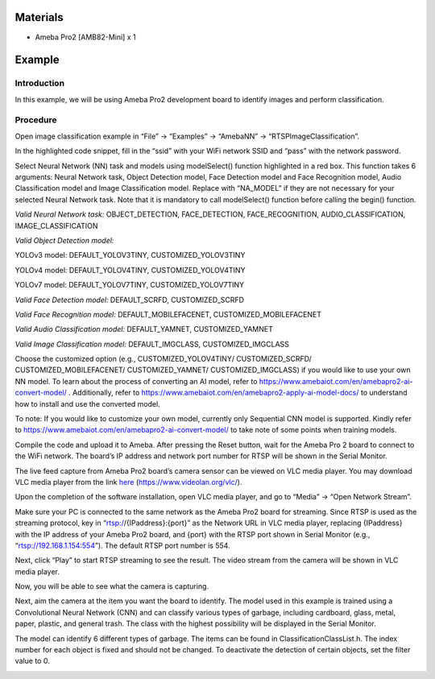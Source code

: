 Materials
=========

-  Ameba Pro2 [AMB82-Mini] x 1

Example 
========

Introduction
------------

In this example, we will be using Ameba Pro2 development board to
identify images and perform classification.

Procedure
---------

Open image classification example in “File” -> “Examples” -> “AmebaNN”
-> “RTSPImageClassification”.

|A screenshot of a computer Description automatically generated|

In the highlighted code snippet, fill in the “ssid” with your WiFi
network SSID and “pass” with the network password.

|A screenshot of a computer program Description automatically generated|

Select Neural Network (NN) task and models using modelSelect() function
highlighted in a red box. This function takes 6 arguments: Neural
Network task, Object Detection model, Face Detection model and Face
Recognition model, Audio Classification model and Image Classification
model. Replace with “NA_MODEL” if they are not necessary for your
selected Neural Network task. Note that it is mandatory to call
modelSelect() function before calling the begin() function.

*Valid Neural Network task:* OBJECT_DETECTION, FACE_DETECTION,
FACE_RECOGNITION, AUDIO_CLASSIFICATION, IMAGE_CLASSIFICATION

*Valid Object Detection model:*

YOLOv3 model: DEFAULT_YOLOV3TINY, CUSTOMIZED_YOLOV3TINY

YOLOv4 model: DEFAULT_YOLOV4TINY, CUSTOMIZED_YOLOV4TINY

YOLOv7 model: DEFAULT_YOLOV7TINY, CUSTOMIZED_YOLOV7TINY

*Valid Face Detection model:* DEFAULT_SCRFD, CUSTOMIZED_SCRFD

*Valid Face Recognition model:* DEFAULT_MOBILEFACENET,
CUSTOMIZED_MOBILEFACENET

*Valid Audio Classification model:* DEFAULT_YAMNET, CUSTOMIZED_YAMNET

*Valid Image Classification model:* DEFAULT_IMGCLASS,
CUSTOMIZED_IMGCLASS

Choose the customized option (e.g., CUSTOMIZED_YOLOV4TINY/
CUSTOMIZED_SCRFD/ CUSTOMIZED_MOBILEFACENET/ CUSTOMIZED_YAMNET/
CUSTOMIZED_IMGCLASS) if you would like to use your own NN model. To
learn about the process of converting an AI model, refer to
https://www.amebaiot.com/en/amebapro2-ai-convert-model/ . Additionally,
refer to https://www.amebaiot.com/en/amebapro2-apply-ai-model-docs/ to
understand how to install and use the converted model.

|image1|

To note: If you would like to customize your own model, currently only
Sequential CNN model is supported. Kindly refer to
https://www.amebaiot.com/en/amebapro2-ai-convert-model/ to take note of
some points when training models.

Compile the code and upload it to Ameba. After pressing the Reset
button, wait for the Ameba Pro 2 board to connect to the WiFi network.
The board’s IP address and network port number for RTSP will be shown in
the Serial Monitor.

The live feed capture from Ameba Pro2 board’s camera sensor can be
viewed on VLC media player. You may download VLC media player from the
link `here <https://www.videolan.org/vlc/>`__
(https://www.videolan.org/vlc/).

Upon the completion of the software installation, open VLC media player,
and go to “Media” -> “Open Network Stream”.

|image2|

Make sure your PC is connected to the same network as the Ameba Pro2
board for streaming. Since RTSP is used as the streaming protocol, key
in “rtsp://{IPaddress}:{port}” as the Network URL in VLC media player,
replacing {IPaddress} with the IP address of your Ameba Pro2 board, and
{port} with the RTSP port shown in Serial Monitor (e.g.,
“rtsp://192.168.1.154:554”). The default RTSP port number is 554.

Next, click “Play” to start RTSP streaming to see the result. The video
stream from the camera will be shown in VLC media player.

|image3|

Now, you will be able to see what the camera is capturing.

|image4|\ Next, aim the camera at the item you want the board to
identify. The model used in this example is trained using a
Convolutional Neural Network (CNN) and can classify various types of
garbage, including cardboard, glass, metal, paper, plastic, and general
trash. The class with the highest possibility will be displayed in the
Serial Monitor.

|image5|

The model can identify 6 different types of garbage. The items can be
found in ClassificationClassList.h. The index number for each object is
fixed and should not be changed. To deactivate the detection of certain
objects, set the filter value to 0.

|image6|

.. |A screenshot of a computer Description automatically generated| image:: ../../_static/Example_Guides/Neural_Network_-_Image_Classification/Neural_Nework_-_Image_Classification_images/image01.png
   :width: 5.48128in
   :height: 5.76366in
.. |A screenshot of a computer program Description automatically generated| image:: ../../_static/Example_Guides/Neural_Network_-_Image_Classification/Neural_Nework_-_Image_Classification_images/image02.png
   :width: 5.15342in
   :height: 5.94191in
.. |image1| image:: ../../_static/Example_Guides/Neural_Network_-_Image_Classification/Neural_Nework_-_Image_Classification_images/image03.png
   :width: 6.27083in
   :height: 1.21875in
.. |image2| image:: ../../_static/Example_Guides/Neural_Network_-_Image_Classification/Neural_Nework_-_Image_Classification_images/image04.png
   :width: 2.92174in
   :height: 3.25463in
.. |image3| image:: ../../_static/Example_Guides/Neural_Network_-_Image_Classification/Neural_Nework_-_Image_Classification_images/image05.png
   :width: 3.05217in
   :height: 2.86565in
.. |image4| image:: ../../_static/Example_Guides/Neural_Network_-_Image_Classification/Neural_Nework_-_Image_Classification_images/image06.png
   :width: 6.26042in
   :height: 3.32292in
.. |image5| image:: ../../_static/Example_Guides/Neural_Network_-_Image_Classification/Neural_Nework_-_Image_Classification_images/image07.png
   :width: 6.26042in
   :height: 3.03125in
.. |image6| image:: ../../_static/Example_Guides/Neural_Network_-_Image_Classification/Neural_Nework_-_Image_Classification_images/image08.png
   :width: 4.5355in
   :height: 4.65625in
